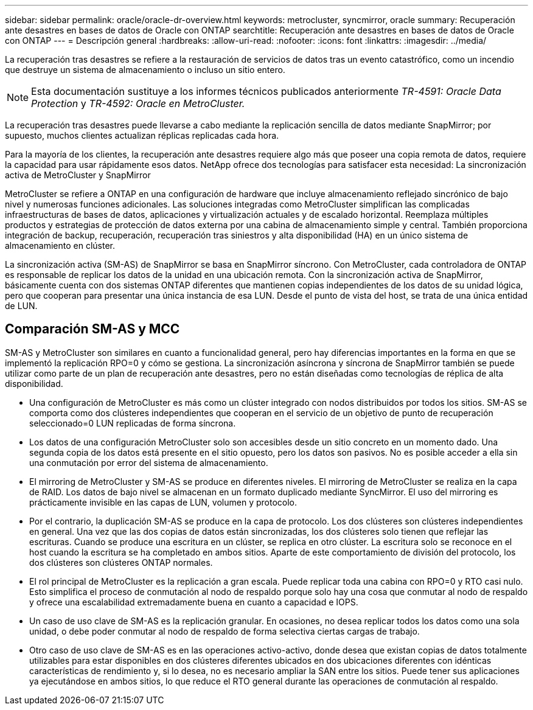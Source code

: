 ---
sidebar: sidebar 
permalink: oracle/oracle-dr-overview.html 
keywords: metrocluster, syncmirror, oracle 
summary: Recuperación ante desastres en bases de datos de Oracle con ONTAP 
searchtitle: Recuperación ante desastres en bases de datos de Oracle con ONTAP 
---
= Descripción general
:hardbreaks:
:allow-uri-read: 
:nofooter: 
:icons: font
:linkattrs: 
:imagesdir: ../media/


[role="lead"]
La recuperación tras desastres se refiere a la restauración de servicios de datos tras un evento catastrófico, como un incendio que destruye un sistema de almacenamiento o incluso un sitio entero.


NOTE: Esta documentación sustituye a los informes técnicos publicados anteriormente _TR-4591: Oracle Data Protection_ y _TR-4592: Oracle en MetroCluster._

La recuperación tras desastres puede llevarse a cabo mediante la replicación sencilla de datos mediante SnapMirror; por supuesto, muchos clientes actualizan réplicas replicadas cada hora.

Para la mayoría de los clientes, la recuperación ante desastres requiere algo más que poseer una copia remota de datos, requiere la capacidad para usar rápidamente esos datos. NetApp ofrece dos tecnologías para satisfacer esta necesidad: La sincronización activa de MetroCluster y SnapMirror

MetroCluster se refiere a ONTAP en una configuración de hardware que incluye almacenamiento reflejado sincrónico de bajo nivel y numerosas funciones adicionales. Las soluciones integradas como MetroCluster simplifican las complicadas infraestructuras de bases de datos, aplicaciones y virtualización actuales y de escalado horizontal. Reemplaza múltiples productos y estrategias de protección de datos externa por una cabina de almacenamiento simple y central. También proporciona integración de backup, recuperación, recuperación tras siniestros y alta disponibilidad (HA) en un único sistema de almacenamiento en clúster.

La sincronización activa (SM-AS) de SnapMirror se basa en SnapMirror síncrono. Con MetroCluster, cada controladora de ONTAP es responsable de replicar los datos de la unidad en una ubicación remota. Con la sincronización activa de SnapMirror, básicamente cuenta con dos sistemas ONTAP diferentes que mantienen copias independientes de los datos de su unidad lógica, pero que cooperan para presentar una única instancia de esa LUN. Desde el punto de vista del host, se trata de una única entidad de LUN.



== Comparación SM-AS y MCC

SM-AS y MetroCluster son similares en cuanto a funcionalidad general, pero hay diferencias importantes en la forma en que se implementó la replicación RPO=0 y cómo se gestiona. La sincronización asíncrona y síncrona de SnapMirror también se puede utilizar como parte de un plan de recuperación ante desastres, pero no están diseñadas como tecnologías de réplica de alta disponibilidad.

* Una configuración de MetroCluster es más como un clúster integrado con nodos distribuidos por todos los sitios. SM-AS se comporta como dos clústeres independientes que cooperan en el servicio de un objetivo de punto de recuperación seleccionado=0 LUN replicadas de forma síncrona.
* Los datos de una configuración MetroCluster solo son accesibles desde un sitio concreto en un momento dado. Una segunda copia de los datos está presente en el sitio opuesto, pero los datos son pasivos. No es posible acceder a ella sin una conmutación por error del sistema de almacenamiento.
* El mirroring de MetroCluster y SM-AS se produce en diferentes niveles. El mirroring de MetroCluster se realiza en la capa de RAID. Los datos de bajo nivel se almacenan en un formato duplicado mediante SyncMirror. El uso del mirroring es prácticamente invisible en las capas de LUN, volumen y protocolo.
* Por el contrario, la duplicación SM-AS se produce en la capa de protocolo. Los dos clústeres son clústeres independientes en general. Una vez que las dos copias de datos están sincronizadas, los dos clústeres solo tienen que reflejar las escrituras. Cuando se produce una escritura en un clúster, se replica en otro clúster. La escritura solo se reconoce en el host cuando la escritura se ha completado en ambos sitios. Aparte de este comportamiento de división del protocolo, los dos clústeres son clústeres ONTAP normales.
* El rol principal de MetroCluster es la replicación a gran escala. Puede replicar toda una cabina con RPO=0 y RTO casi nulo. Esto simplifica el proceso de conmutación al nodo de respaldo porque solo hay una cosa que conmutar al nodo de respaldo y ofrece una escalabilidad extremadamente buena en cuanto a capacidad e IOPS.
* Un caso de uso clave de SM-AS es la replicación granular. En ocasiones, no desea replicar todos los datos como una sola unidad, o debe poder conmutar al nodo de respaldo de forma selectiva ciertas cargas de trabajo.
* Otro caso de uso clave de SM-AS es en las operaciones activo-activo, donde desea que existan copias de datos totalmente utilizables para estar disponibles en dos clústeres diferentes ubicados en dos ubicaciones diferentes con idénticas características de rendimiento y, si lo desea, no es necesario ampliar la SAN entre los sitios. Puede tener sus aplicaciones ya ejecutándose en ambos sitios, lo que reduce el RTO general durante las operaciones de conmutación al respaldo.

